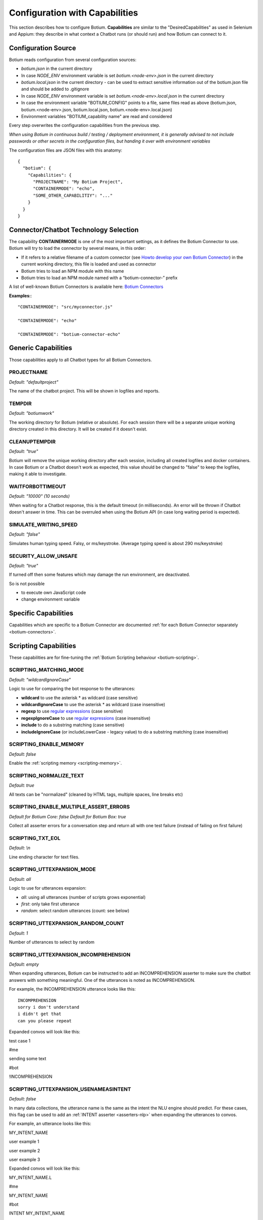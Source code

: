 .. _botium-caps:

Configuration with Capabilities
===============================

This section describes how to configure Botium. **Capabilities** are similar to the "DesiredCapabilities" as used in Selenium and Appium: they describe in what context a Chatbot runs (or should run) and how Botium can connect to it.

Configuration Source
--------------------

Botium reads configuration from several configuration sources:

-  *botium.json* in the current directory
-  In case *NODE_ENV* environment variable is set *botium.<node-env>.json* in the current directory
-  *botium.local.json* in the current directory - can be used to extract sensitive information out of the botium.json file and should be added to .gitignore
-  In case *NODE_ENV* environment variable is set *botium.<node-env>.local.json* in the current directory
-  In case the environment variable "BOTIUM_CONFIG" points to a file, same files read as above (botium.json, botium.<node-env>.json, botium.local.json, botium.<node-env>.local.json)
-  Environment variables "BOTIUM_capability name" are read and considered

Every step overwrites the configuration capabilities from the previous step.

*When using Botium in continuous build / testing / deployment environment, it is generally advised to not include passwords or other secrets in the configuration files, but handing it over with environment variables*

The configuration files are JSON files with this anatomy::

  {
    "botium": {
      "Capabilities": {
        "PROJECTNAME": "My Botium Project",
        "CONTAINERMODE": "echo",
        "SOME_OTHER_CAPABILITIY": "..."
      }
    }
  }

Connector/Chatbot Technology Selection
--------------------------------------

The capability **CONTAINERMODE** is one of the most important settings, as it defines the Botium Connector to use. Botium will try to load the connector by several means, in this order:

-  If it refers to a relative filename of a custom connector (see `Howto develop your own Botium Connector <https://wiki.botiumbox.com/developer-section/howto-develop-your-own-botium-connector/>`_) in the current working directory, this file is loaded and used as connector
-  Botium tries to load an NPM module with this name
-  Botium tries to load an NPM module named with a “botium-connector-” prefix

A list of well-known Botium Connectors is available here: `Botium Connectors <https://wiki.botiumbox.com/technical-reference/botium-connectors/>`__

**Examples:**::

  "CONTAINERMODE": "src/myconnector.js"

  "CONTAINERMODE": "echo"

  "CONTAINERMODE": "botium-connector-echo"

Generic Capabilities
--------------------

Those capabilities apply to all Chatbot types for all Botium Connectors.

PROJECTNAME
~~~~~~~~~~~

*Default: "defaultproject"*

The name of the chatbot project. This will be shown in logfiles and
reports.

TEMPDIR
~~~~~~~

*Default: "botiumwork"*

The working directory for Botium (relative or absolute). For each
session there will be a separate unique working directory created in
this directory. It will be created if it doesn't exist.

CLEANUPTEMPDIR
~~~~~~~~~~~~~~

*Default: "true"*

Botium will remove the unique working directory after each session,
including all created logfiles and docker containers. In case Botium or
a Chatbot doesn't work as expected, this value should be changed to
"false" to keep the logfiles, making it able to investigate.

WAITFORBOTTIMEOUT
~~~~~~~~~~~~~~~~~

*Default: "10000" (10 seconds)*

When waiting for a Chatbot response, this is the default timeout (in
milliseconds). An error will be thrown if Chatbot doesn't answer in
time. This can be overruled when using the Botium API (in case long
waiting period is expected).

SIMULATE_WRITING_SPEED
~~~~~~~~~~~~~~~~~~~~~~

*Default: "false"*

Simulates human typing speed. Falsy, or ms/keystroke. (Average typing
speed is about 290 ms/keystroke)

SECURITY_ALLOW_UNSAFE
~~~~~~~~~~~~~~~~~~~~~

*Default: "true"*

If turned off then some features which may damage the run environment,
are deactivated.

So is not possible

-  to execute own JavaScript code

-  change environment variable

Specific Capabilities
---------------------

Capabilities which are specific to a Botium Connector are documented :ref:`for each Botium Connector separately <botium-connectors>`.

Scripting Capabilities
----------------------

These capabilities are for fine-tuning the :ref:`Botium Scripting behaviour <botium-scripting>`.

.. _cap-scripting-matching-mode:

SCRIPTING_MATCHING_MODE
~~~~~~~~~~~~~~~~~~~~~~~

*Default: "wildcardIgnoreCase”*

Logic to use for comparing the bot response to the utterances:

-  **wildcard** to use the asterisk \* as wildcard (case sensitive)
-  **wildcardIgnoreCase** to use the asterisk \* as wildcard (case insensitive)
-  **regexp** to use `regular expressions <https://developer.mozilla.org/de/docs/Web/JavaScript/Reference/Global_Objects/RegExp>`_ (case sensitive)
-  **regexpIgnoreCase** to use `regular expressions <https://developer.mozilla.org/de/docs/Web/JavaScript/Reference/Global_Objects/RegExp>`_  (case insensitive)
-  **include** to do a substring matching (case sensitive)
-  **includeIgnoreCase** (or includeLowerCase - legacy value) to do a substring matching (case insensitive)

.. _cap-scripting-enable-memory:

SCRIPTING_ENABLE_MEMORY
~~~~~~~~~~~~~~~~~~~~~~~

*Default: false*

Enable the :ref:`scripting memory <scripting-memory>`.

SCRIPTING_NORMALIZE_TEXT
~~~~~~~~~~~~~~~~~~~~~~~~

*Default: true*

All texts can be "normalized" (cleaned by HTML tags, multiple spaces, line breaks etc)

SCRIPTING_ENABLE_MULTIPLE_ASSERT_ERRORS
~~~~~~~~~~~~~~~~~~~~~~~~~~~~~~~~~~~~~~~

*Default for Botium Core: false*
*Default for Botium Box: true*

Collect all asserter errors for a conversation step and return all with
one test failure (instead of failing on first failure)

SCRIPTING_TXT_EOL
~~~~~~~~~~~~~~~~~

*Default: \\n*

Line ending character for text files.

SCRIPTING_UTTEXPANSION_MODE
~~~~~~~~~~~~~~~~~~~~~~~~~~~

*Default: all*

Logic to use for utterances expansion:

-  *all*: using all utterances (number of scripts grows exponential)
-  *first*: only take first utterance
-  *random*: select random utterances (count: see below)

SCRIPTING_UTTEXPANSION_RANDOM_COUNT
~~~~~~~~~~~~~~~~~~~~~~~~~~~~~~~~~~~

*Default: 1*

Number of utterances to select by random

SCRIPTING_UTTEXPANSION_INCOMPREHENSION
~~~~~~~~~~~~~~~~~~~~~~~~~~~~~~~~~~~~~~

*Default: empty*

When expanding utterances, Botium can be instructed to add an
INCOMPREHENSION asserter to make sure the chatbot answers with something
meaningful. One of the utterances is noted as INCOMPREHENSION.

For example, the INCOMPREHENSION utterance looks like this::

  INCOMPREHENSION
  sorry i don't understand
  i didn't get that
  can you please repeat

Expanded convos will look like this:

test case 1

#me

sending some text

#bot

!INCOMPREHENSION

SCRIPTING_UTTEXPANSION_USENAMEASINTENT
~~~~~~~~~~~~~~~~~~~~~~~~~~~~~~~~~~~~~~

*Default: false*

In many data collections, the utterance name is the same as the intent
the NLU engine should predict. For these cases, this flag can be used to
add an :ref:`INTENT asserter <asserters-nlp>` when expanding the utterances to convos.

For example, an utterance looks like this:

MY_INTENT_NAME

user example 1

user example 2

user example 3

Expanded convos will look like this:

MY_INTENT_NAME.L

#me

MY_INTENT_NAME

#bot

INTENT MY_INTENT_NAME

SCRIPTING_MEMORYEXPANSION_KEEP_ORIG
~~~~~~~~~~~~~~~~~~~~~~~~~~~~~~~~~~~

*Default: "false"*

Used while reading scripting memory from file. If it is set to true then
the original convo will be kept

.. _cap-scripting-memory-matching-mode:

SCRIPTING_MEMORY_MATCHING_MODE
~~~~~~~~~~~~~~~~~~~~~~~~~~~~~~

Determines how the variables are extracted from text.

*Default: "non_whitespace"*

*non_whitespace*: captures every non whitespace characters:

====================== ================== ============
**botsays**            **capturing text** **captured**
====================== ================== ============
Your name is Joe.      Your name is $name Joe.
Your name is John Doe. Your name is $name John
Today is 02/15/2019    Today is $today    02/15/2019
====================== ================== ============

*word*: only take captures word characters:

====================== ================== ============
**botsays**            **capturing text** **captured**
====================== ================== ============
Your name is Joe.      Your name is $name Joe
Your name is John Doe. Your name is $name John
Today is 02/15/2019    Today is $today    02
====================== ================== ============

*joker*: capture everything (result is not trimmed!)

====================== ================== ============
**botsays**            **capturing text** **captured**
====================== ================== ============
Your name is Joe.      Your name is $name Joe.
Your name is John Doe. Your name is $name John Doe.
Today is 02/15/2019    Today is $today    02/15/2019
====================== ================== ============

Excel Parsing Capabilities
--------------------------

See :ref:`Composing in Excel files <botiumscript-excel-files>`

CSV Parsing Capabilities
------------------------

See :ref:`Composing in CSV files <botiumscript-csv-files>`

Rate Limiting
-------------

Some cloud-based APIs are subject to rate limiting and only allow a
fixed number of requests in a defined time period. Botium Core can limit
the number of requests sent to the Botium connector.

When running in Botium Box on multiple agents in parallel, these
settings are applied to each agent separately.

See `Bottleneck project page <https://github.com/SGrondin/bottleneck>`__
for details.

RATELIMIT_USERSAYS_MINTIME
~~~~~~~~~~~~~~~~~~~~~~~~~~

The minimum number of milliseconds between two UserSays calls.

Example: use 333 to limit rate to at most 3 calls per second.

RATELIMIT_USERSAYS_MAXCONCURRENT
~~~~~~~~~~~~~~~~~~~~~~~~~~~~~~~~

The maximum number of concurrent calls.

Configuring Generic Retry Behaviour
-----------------------------------

Botium can be configured to retry test cases on certain error
conditions. This is an optional behaviour, but it can help you to avoid
flaky tests. Some examples where it makes sense:

-  Connection to the chatbot engine is somehow unstable, leading to
      failing test cases, where not the chatbot engine itself is the
      source of the problem, but the infrastructure

-  Maybe chatbot engine itself occasionally fails on high load, but only
      in test environment. Using the retry mechanism it can be avoided
      to fail in these cases.

The following capabilities are available for various connector
operations:

-  BUILD

-  START

-  USERSAYS

-  STOP

-  CLEAN

-  ASSERTER

-  LOGICHOOK

-  USERINPUT

RETRY_<operation>_ONERROR_REGEXP
~~~~~~~~~~~~~~~~~~~~~~~~~~~~~~~~

*Default: nothing*

Configure a regular expression or a list of regular expressions (JSON
array) to trigger the retry behaviour. Often, a simple substring
matching is enough.

RETRY_<operation>_NUMRETRIES
~~~~~~~~~~~~~~~~~~~~~~~~~~~~

*Default: 1*

Number of retries in case a retry-able error has been identified

RETRY_<operation>_FACTOR
~~~~~~~~~~~~~~~~~~~~~~~~

*Default: 1*

If more than one retry, you can decide to increase wait times between
retries by applying a factor higher than 1 for calculating the time to
wait for the next retry

RETRY_<operation>_MINTIMEOUT
~~~~~~~~~~~~~~~~~~~~~~~~~~~~

*Default: 1000 (1 sec)*

Given in milliseconds. The minimum timeout to wait for the next retry.


